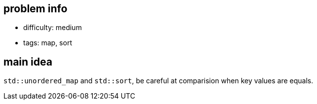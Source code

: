== problem info

- difficulty: medium
- tags: map, sort

== main idea

`std::unordered_map` and `std::sort`, be careful at comparision when key values are equals.

